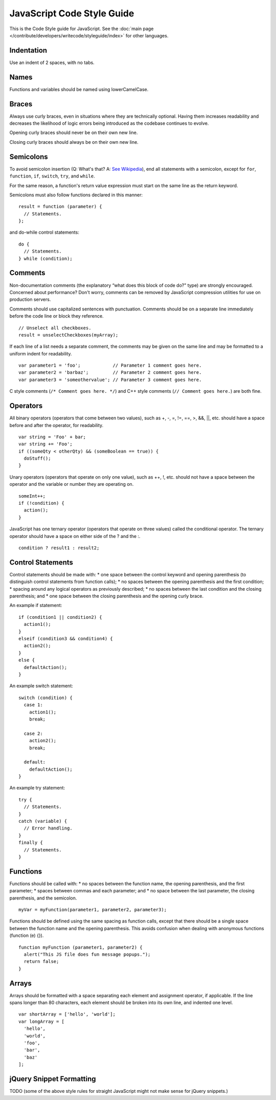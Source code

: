JavaScript Code Style Guide
===========================

This is the Code Style guide for JavaScript. See the 
:doc:`main page </contribute/developers/writecode/styleguide/index>` for other languages.

Indentation
-----------

Use an indent of 2 spaces, with no tabs.

Names
-----

Functions and variables should be named using lowerCamelCase.

Braces
------

Always use curly braces, even in situations where they are technically
optional. Having them increases readability and decreases the likelihood
of logic errors being introduced as the codebase continues to evolve.

Opening curly braces should never be on their own new line.

Closing curly braces should always be on their own new line.

Semicolons
----------

To avoid semicolon insertion (Q: What's that? A: `See
Wikipedia <http://en.wikipedia.org/wiki/JavaScript_syntax#Whitespace_and_semicolons)>`_),
end all statements with a semicolon, except for ``for``, ``function``, ``if``,
``switch``, ``try``, and ``while``.

For the same reason, a function's return value expression must start on
the same line as the return keyword.

Semicolons must also follow functions declared in this manner:

::

    result = function (parameter) {
      // Statements.
    };

and do-while control statements:

::

    do {
      // Statements.
    } while (condition);

Comments
--------

Non-documentation comments (the explanatory “what does this block of code do?" type) are strongly encouraged.
Concerned about performance? Don't worry, comments can be removed by
JavaScript compression utilities for use on production servers.

Comments should use capitalized sentences with punctuation. Comments
should be on a separate line immediately before the code line or block
they reference.

::

    // Unselect all checkboxes.
    result = unselectCheckboxes(myArray);

If each line of a list needs a separate comment, the comments may be
given on the same line and may be formatted to a uniform indent for
readability.

::

    var parameter1 = 'foo';            // Parameter 1 comment goes here.
    var parameter2 = 'barbaz';         // Parameter 2 comment goes here.
    var parameter3 = 'someothervalue'; // Parameter 3 comment goes here.

C style comments (``/* Comment goes here. */``) and C++ style comments (``//
Comment goes here.``) are both fine.

Operators
---------

All binary operators (operators that come between two values), such as
+, -, =, !=, ==, >, &&, \|\|, etc. should have a space before and after
the operator, for readability.

::

    var string = 'Foo' + bar;
    var string += 'Foo';
    if ((someQty < otherQty) && (someBoolean == true)) {
      doStuff();
    }

Unary operators (operators that operate on only one value), such as ++,
!, etc. should not have a space between the operator and the variable or
number they are operating on.

::

    someInt++;
    if (!condition) {
      action();
    }

JavaScript has one ternary operator (operators that operate on three
values) called the conditional operator. The ternary operator should
have a space on either side of the ? and the :.

::

    condition ? result1 : result2;

Control Statements
------------------

Control statements should be made with:
\* one space between the control keyword and opening parenthesis (to
distinguish control statements from function calls);
\* no spaces between the opening parenthesis and the first condition;
\* spacing around any logical operators as previously described;
\* no spaces between the last condition and the closing parenthesis; and
\* one space between the closing parenthesis and the opening curly
brace.

An example if statement:

::

    if (condition1 || condition2) {
      action1();
    }
    elseif (condition3 && condition4) {
      action2();
    }
    else {
      defaultAction();
    }

An example switch statement:

::

    switch (condition) {
      case 1:
        action1();
        break;

      case 2:
        action2();
        break;

      default:
        defaultAction();
    }

An example try statement:

::

    try {
      // Statements.
    }
    catch (variable) {
      // Error handling.
    }
    finally {
      // Statements.
    }

Functions
---------

Functions should be called with:
\* no spaces between the function name, the opening parenthesis, and the
first parameter;
\* spaces between commas and each parameter; and
\* no space between the last parameter, the closing parenthesis, and the
semicolon.

::

    myVar = myFunction(parameter1, parameter2, parameter3);

Functions should be defined using the same spacing as function calls,
except that there should be a single space between the function name and
the opening parenthesis. This avoids confusion when dealing with
anonymous functions (function (e) {}).

::

    function myFunction (parameter1, parameter2) {
      alert("This JS file does fun message popups.");
      return false;
    }

Arrays
------

Arrays should be formatted with a space separating each element and
assignment operator, if applicable. If the line spans longer than 80
characters, each element should be broken into its own line, and
indented one level.

::

    var shortArray = ['hello', 'world'];
    var longArray = [
      'hello',
      'world',
      'foo',
      'bar',
      'baz'
    ];

jQuery Snippet Formatting
-------------------------

TODO (some of the above style rules for straight JavaScript might not
make sense for jQuery snippets.)
